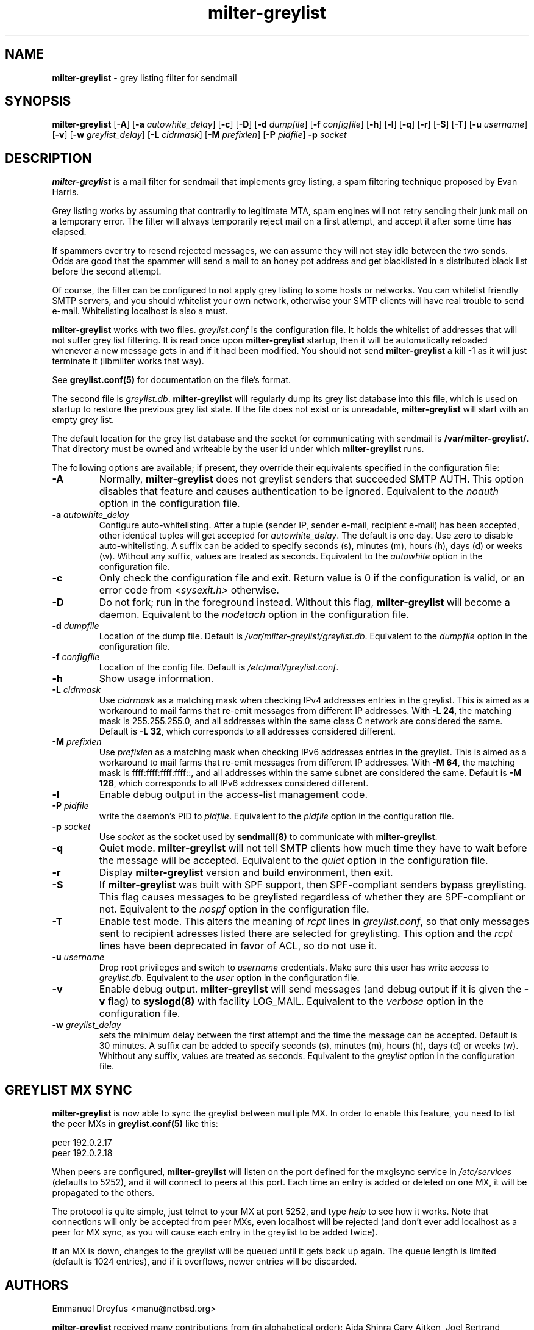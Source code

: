 .\"
.\" $Id: milter-greylist.8,v 1.40 2006/08/30 20:50:42 manu Exp $
.\"
.\" Copyright (c) 2004 Emmanuel Dreyfus
.\" All rights reserved.
.\"
.\" Redistribution and use in source and binary forms, with or without
.\" modification, are permitted provided that the following conditions
.\" are met:
.\" 1. Redistributions of source code must retain the above copyright
.\"    notice, this list of conditions and the following disclaimer.
.\" 2. Redistributions in binary form must reproduce the above copyright
.\"    notice, this list of conditions and the following disclaimer in the
.\"    documentation and/or other materials provided with the distribution.
.\" 3. All advertising materials mentioning features or use of this software
.\"    must display the following acknowledgement:
.\"        This product includes software developed by Emmanuel Dreyfus
.\"
.\" THIS SOFTWARE IS PROVIDED ``AS IS'' AND ANY EXPRESS OR IMPLIED
.\" WARRANTIES, INCLUDING, BUT NOT LIMITED TO, THE IMPLIED WARRANTIES
.\" OF MERCHANTABILITY AND FITNESS FOR A PARTICULAR PURPOSE ARE
.\" DISCLAIMED. IN NO EVENT SHALL THE AUTHOR BE LIABLE FOR ANY DIRECT,
.\" INDIRECT, INCIDENTAL, SPECIAL, EXEMPLARY, OR CONSEQUENTIAL DAMAGES
.\" (INCLUDING, BUT NOT LIMITED TO, PROCUREMENT OF SUBSTITUTE GOODS OR
.\" SERVICES; LOSS OF USE, DATA, OR PROFITS; OR BUSINESS INTERRUPTION)
.\" HOWEVER CAUSED AND ON ANY THEORY OF LIABILITY, WHETHER IN CONTRACT,
.\" STRICT LIABILITY, OR TORT (INCLUDING NEGLIGENCE OR OTHERWISE)
.\" ARISING IN ANY WAY OUT OF THE USE OF THIS SOFTWARE, EVEN IF ADVISED
.\" OF THE POSSIBILITY OF SUCH DAMAGE.
.\"
.TH "milter-greylist" "8" "May 10, 2005" "" ""
.SH NAME
.B milter-greylist 
- grey listing filter for sendmail
.SH SYNOPSIS
.B milter-greylist 
[\fB-A\fR]
[\fB-a \fIautowhite_delay\fR]
[\fB-c\fR]
[\fB-D\fR]
[\fB-d \fIdumpfile\fR]
[\fB-f \fIconfigfile\fR]
[\fB-h\fR]
[\fB-l\fR]
[\fB-q\fR]
[\fB-r\fR]
[\fB-S\fR]
[\fB-T\fR]
[\fB-u \fIusername\fR]
[\fB-v\fR]
[\fB-w \fIgreylist_delay\fR]
[\fB-L \fIcidrmask\fR]
[\fB-M \fIprefixlen\fR]
[\fB-P \fIpidfile\fR]
.B -p
.I socket
.SH DESCRIPTION
.B milter-greylist
is a mail filter for sendmail that implements grey listing,
a spam filtering technique proposed by Evan Harris.
.PP
Grey listing works by assuming that contrarily to legitimate MTA, spam engines
will not retry sending their junk mail on a temporary error. The filter
will always temporarily reject mail on a first attempt, and 
accept it after some time has elapsed.
.PP
If spammers ever try to resend rejected messages, we can assume they will 
not stay idle between the two sends. Odds are good that the spammer will 
send a mail to an honey pot address and get blacklisted in a distributed 
black list before the second attempt.
.PP
Of course, the filter can be configured to not apply grey listing to some
hosts or networks. You can whitelist friendly SMTP servers, and you should
whitelist your own network, otherwise your SMTP clients will have real 
trouble to send e-mail. Whitelisting localhost is also a must.
.PP
.B milter-greylist
works with two files. 
.I greylist.conf
is the configuration file. It holds the whitelist of addresses that will 
not suffer grey list filtering.  It is read once upon 
.B milter-greylist
startup, then it will be automatically reloaded whenever a new message
gets in and if it had been modified. You should not send
.B milter-greylist
a kill -1 as it will just terminate it (libmilter works that way).
.PP
See 
.B greylist.conf(5)
for documentation on the file's format.
.PP
The second file is
.I greylist.db\fR.
.B milter-greylist
will regularly dump its grey list database into this file, which is used
on startup to restore the previous grey list state. If the file does not
exist or is unreadable, 
.B milter-greylist
will start with an empty grey list. 
.PP
The default location for the grey list database and the socket for
communicating with sendmail is
.B /var/milter-greylist/\fR.
That directory must be owned and writeable by the user id under
which 
.B milter-greylist
runs.
.PP
The following options are available;
if present, they override their equivalents specified in the 
configuration file:
.TP
.B -A
Normally, 
.B milter-greylist
does not greylist senders that succeeded SMTP AUTH. This option disables that
feature and causes authentication to be ignored.
Equivalent to the
.I noauth
option in the configuration file.
.TP
.B -a \fIautowhite_delay\fR
Configure auto-whitelisting. After a tuple (sender IP, sender e-mail, 
recipient e-mail) has been accepted, other identical tuples will get
accepted for 
.I autowhite_delay\fR.
The default is one day. Use zero to disable auto-whitelisting.
A suffix can be added to specify seconds (s), minutes (m), hours (h), 
days (d) or weeks (w). Without any suffix, values are treated as seconds.
Equivalent to the
.I autowhite
option in the configuration file.
.TP
.B -c
Only check the configuration file and exit. Return value is 0 if the
configuration is valid, or an error code from 
.I <sysexit.h>
otherwise.
.TP
.B -D
Do not fork; run in the foreground instead. Without this flag, 
.B milter-greylist
will become a daemon.
Equivalent to the
.I nodetach
option in the configuration file.
.TP
.B -d \fIdumpfile\fR
Location of the dump file. Default is 
.I /var/milter-greylist/greylist.db\fR.
Equivalent to the
.I dumpfile
option in the configuration file.
.TP
.B -f \fIconfigfile\fR
Location of the config file. Default is
.I /etc/mail/greylist.conf\fR.
.TP
.B -h
Show usage information.
.TP
.B -L \fIcidrmask\fR
Use 
.I cidrmask
as a matching mask when checking IPv4 addresses entries in the greylist. This
is aimed as a workaround to mail farms that re-emit messages from different
IP addresses. With 
.B -L 24\fR,
the matching mask is 255.255.255.0, and all addresses within the same class C
network are considered the same. Default is 
.B -L 32\fR, 
which corresponds to all addresses considered different.
.TP
.B -M \fIprefixlen\fR
Use 
.I prefixlen
as a matching mask when checking IPv6 addresses entries in the greylist. This
is aimed as a workaround to mail farms that re-emit messages from different
IP addresses. With 
.B -M 64\fR,
the matching mask is ffff:ffff:ffff:ffff::, and all addresses within the same
subnet are considered the same. Default is 
.B -M 128\fR,
which corresponds to all IPv6 addresses considered different.
.TP
.B -l
Enable debug output in the access-list management code.
.TP
.B -P \fIpidfile\fR
write the daemon's PID to 
.I pidfile\fR.
Equivalent to the
.I pidfile
option in the configuration file.
.TP
.B -p \fIsocket\fR
Use 
.I socket
as the socket used by 
.B sendmail(8)
to communicate with
.B milter-greylist\fR.
.TP
.B -q
Quiet mode. 
.B milter-greylist
will not tell SMTP clients how much time they have to wait before the
message will be accepted.
Equivalent to the
.I quiet
option in the configuration file.
.TP
.B -r
Display 
.B milter-greylist
version and build environment, then exit.
.TP
.B -S
If
.B milter-greylist
was built with SPF support, then SPF-compliant senders bypass greylisting.
This flag causes messages to be greylisted regardless of whether they are 
SPF-compliant or not.
Equivalent to the
.I nospf
option in the configuration file.
.TP
.B -T
Enable test mode. This alters the meaning of 
.I rcpt
lines in 
.I greylist.conf\fR,
so that only messages sent to recipient adresses listed there are 
selected for greylisting. This option and the 
.I rcpt
lines have been deprecated in favor of ACL, so do not use it. 
.TP
.B -u \fIusername\fR
Drop root privileges and switch to 
.I username
credentials.  Make sure this user has write access to 
.I greylist.db\fR.
Equivalent to the
.I user
option in the configuration file.
.TP
.B -v
Enable debug output. 
.B milter-greylist 
will send messages (and debug output if it is given the
.B -v
flag) to 
.B syslogd(8)
with facility LOG_MAIL.
Equivalent to the
.I verbose
option in the configuration file.
.TP
.B -w \fIgreylist_delay\fR
sets the minimum delay between the first attempt and the time
the message can be accepted. Default is 30 minutes. 
A suffix can be added to specify seconds (s), minutes (m), hours (h), 
days (d) or weeks (w). Whithout any suffix, values are treated as seconds.
Equivalent to the
.I greylist
option in the configuration file.
.SH GREYLIST MX SYNC
.B milter-greylist
is now able to sync the greylist between multiple MX. In order to enable
this feature, you need to list the peer MXs in 
.B greylist.conf(5)
like this:
.PP
  peer 192.0.2.17
  peer 192.0.2.18
.PP
When peers are configured, 
.B milter-greylist
will listen on the port defined for the mxglsync service in
.I /etc/services 
(defaults to 5252), and it will connect to peers at this port. Each time 
an entry is added or deleted on one MX, it will be propagated to 
the others. 
.PP
The protocol is quite simple, just
telnet to your MX at port 5252, and type 
.I help
to see how it works. Note that
connections will only be accepted from peer MXs, even localhost will be
rejected (and don't ever add localhost as a peer for MX sync, as you will 
cause each entry in the greylist to be added twice).
.PP
If an MX is down, changes to the greylist will be queued until it gets
back up again. The queue length is limited (default is 1024 entries), and
if it overflows, newer entries will be discarded.
.SH AUTHORS
Emmanuel Dreyfus <manu@netbsd.org>
.PP 
.B milter-greylist
received many contributions from (in alphabetical order):
Aida Shinra
Gary Aitken,
Joel Bertrand,
Moritz Both,
Attila Bruncsak,
Pavel Cahyna,
Remy Card,
Alexandre Cherif,
Eugene Crosser,
Elrond,
Cyril Guibourg,
Klas Heggemann,
Matthieu Herrb,
Dan Hollis,
Per Holm,
Romain Kang,
Guido Kerkewitz,
Matt Kettler,
Petr Kristof,
Stephane Lentz,
Alexander Lobodzinski,
Ivan F. Martinez,
Martin Paul,
Christian Pelissier,
Fredrik Pettai,
Alexey Popov,
Jeff Rife,
Matthias Scheler,
Jobst Schmalenbach,
Thomas Scheunemann,
Wolfgang Solfrank,
Fabien Tassin,
Hajimu Umemoto,
Lev Walkin, and
Ranko Zivojnovic
.PP
Thanks to 
Helmut Messerer
and
Thomas Pfau
for their feedback on the first releases of this software.
.SH SEE ALSO
greylist.conf(5),
sendmail(8), 
syslogd(8).
.TP
Evan Harris's paper:
.I http://projects.puremagic.com/greylisting/
.TP
milter-greylist's web site:
.I http://hcpnet.free.fr/milter-greylist/
